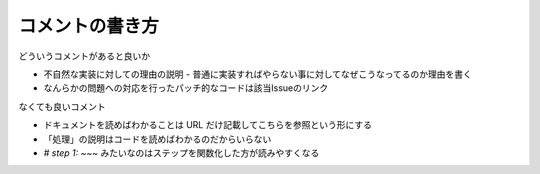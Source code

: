 .. post::
   :tags: coding
   :category: coding
   :author: ykrods

=================
コメントの書き方
=================

どういうコメントがあると良いか

- 不自然な実装に対しての理由の説明
  - 普通に実装すればやらない事に対してなぜこうなってるのか理由を書く
- なんらかの問題への対応を行ったパッチ的なコードは該当Issueのリンク

なくても良いコメント

- ドキュメントを読めばわかることは URL だけ記載してこちらを参照という形にする
- 「処理」の説明はコードを読めばわかるのだからいらない
- `# step 1: ~~~` みたいなのはステップを関数化した方が読みやすくなる
